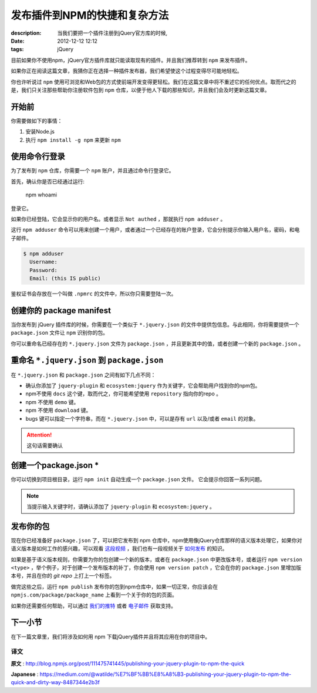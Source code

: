 发布插件到NPM的快捷和复杂方法
=============================

:description: 当我们要把一个插件注册到jQuery官方库的时候, 
:date: 2012-12-12 12:12
:tags: jQuery

目前如果你不使用npm，jQuery官方插件库就只能读取现有的插件。并且我们推荐转到 ``npm`` 来发布插件。

如果你正在阅读这篇文章，我猜你正在选择一种插件发布器，我们希望使这个过程变得尽可能地轻松。

你也许听说过 ``npm`` 使用可浏览和Web包的方式使前端开发变得更轻松。我们在这篇文章中将不重述它的任何优点。取而代之的是，我们只关注那些帮助你注册软件包到 ``npm`` 仓库，以便于他人下载的那些知识，并且我们会及时更新这篇文章。

开始前
------

你需要做如下的事情：

1. 安装Node.js
2. 执行 ``npm install -g npm`` 来更新 ``npm``

使用命令行登录
--------------

为了发布到 ``npm`` 仓库，你需要一个 ``npm`` 账户，并且通过命令行登录它。

首先，确认你是否已经通过运行:

    npm whoami

登录它。

如果你已经登陆，它会显示你的用户名。或者显示 ``Not authed`` ，那就执行 ``npm adduser`` 。

这行 ``npm adduser`` 命令可以用来创建一个用户，或者通过一个已经存在的账户登录，它会分别提示你输入用户名，密码，和电子邮件。

.. code-block:: bash

    $ npm adduser
      Username:
      Password:
      Email: (this IS public)

鉴权证书会存放在一个叫做 ``.npmrc`` 的文件中，所以你只需要登陆一次。

创建你的 package manifest
-------------------------

当你发布到 jQuery 插件库的时候，你需要在一个类似于 ``*.jquery.json`` 的文件中提供包信息。与此相同，你将需要提供一个 ``package.json`` 文件让 ``npm`` 识别你的包。

你可以重命名已经存在的 ``*.jquery.json`` 文件为 ``package.json`` ，并且更新其中的值，或者创建一个新的 ``package.json`` 。

重命名 ``*.jquery.json`` 到 ``package.json``
--------------------------------------------

在 ``*.jquery.json`` 和 ``package.json`` 之间有如下几点不同：

* 确认你添加了 ``jquery-plugin`` 和 ``ecosystem:jquery`` 作为关键字，它会帮助用户找到你的npm包。
* npm不使用 ``docs`` 这个键，取而代之，你可能希望使用 ``repository`` 指向你的repo 。
* npm 不使用 ``demo`` 键。
* npm 不使用 ``download`` 键。
* bugs 键可以指定一个字符串，而在 ``*.jquery.json`` 中，可以是存有 ``url`` 以及/或者 ``email`` 的对象。

.. attention:: 这句话需要确认

创建一个package.json *
----------------------

你可以切换到项目根目录，运行 ``npm init`` 自动生成一个 ``package.json`` 文件。 它会提示你回答一系列问题。

.. note:: 当提示输入关键字时，请确认添加了 ``jquery-plugin`` 和 ``ecosystem:jquery`` 。

发布你的包
----------

现在你已经准备好 ``package.json`` 了，可以把它发布到 npm 仓库中，npm使用像jQuery仓库那样的语义版本处理它，如果你对语义版本是如何工作的感兴趣，可以观看 `这段视频 <https://docs.npmjs.com/getting-started/semantic-versioning>`_ ，我们也有一段视频关于 `如何发布 <https://docs.npmjs.com/getting-started/publishing-npm-packages>`_ 的知识。

如果是基于语义版本规则，你需要为你的包创建一个新的版本，或者在 ``package.json`` 中更改版本号，或者运行 ``npm version <type>`` ，举个例子，对于创建一个发布版本的补丁，你会使用 ``npm version patch`` ，它会在你的 ``package.json`` 里增加版本号，并且在你的 *git repo* 上打上一个标签。

做完这些之后，运行 ``npm publish`` 发布你的包到npm仓库中，如果一切正常，你应该会在 ``npmjs.com/package/package_name`` 上看到一个关于你的包的页面。

如果你还需要任何帮助，可以通过 `我们的推特 <https://twitter.com/npm_support>`_ 或者 `电子邮件 <support@npmjs.com>`_ 获取支持。

下一小节
--------

在下一篇文章里，我们将涉及如何用 npm 下载jQuery插件并且将其应用在你的项目中。

译文
^^^^

**原文** : http://blog.npmjs.org/post/111475741445/publishing-your-jquery-plugin-to-npm-the-quick

**Japanese** : https://medium.com/@watilde/%E7%BF%BB%E8%A8%B3-publishing-your-jquery-plugin-to-npm-the-quick-and-dirty-way-8487344e2b3f
